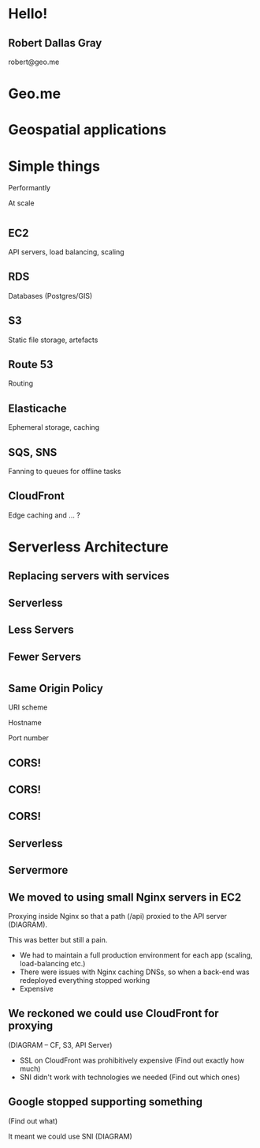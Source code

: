 #+OPTIONS: reveal_title_slide:nil num:nil
#+REVEAL_THEME: black

* Hello!
** Robert Dallas Gray
robert@geo.me
* Geo.me
* Geospatial applications
** 
  :PROPERTIES:
  :reveal_background: ./btwifiapi.gif
  :END:
** 
  :PROPERTIES:
  :reveal_background: ./mma.gif
  :reveal_background_size: 400px
  :END:
** 
  :PROPERTIES:
  :reveal_background: ./btwifi.gif
  :reveal_background_size: 400px
  :END:
** 
  :PROPERTIES:
  :reveal_background: ./btsport.gif
  :END:
** 
  :PROPERTIES:
  :reveal_background: ./bupa.gif
  :END:
** 
  :PROPERTIES:
  :reveal_background: ./bp.gif
  :END:
* Simple things
#+ATTR_REVEAL: :frag t
Performantly
#+ATTR_REVEAL: :frag t
At scale
* 
  :PROPERTIES:
  :reveal_background: ./aws.svg
  :END:
** EC2
  :PROPERTIES:
  :reveal_background: ./aws.svg
  :END:
  API servers, load balancing, scaling 
** RDS
  :PROPERTIES:
  :reveal_background: ./aws.svg
  :END:
Databases (Postgres/GIS)
** S3
  :PROPERTIES:
  :reveal_background: ./aws.svg
  :END:
Static file storage, artefacts 
** Route 53
  :PROPERTIES:
  :reveal_background: ./aws.svg
  :END:
Routing
** Elasticache
  :PROPERTIES:
  :reveal_background: ./aws.svg
  :END:
Ephemeral storage, caching
** SQS, SNS
  :PROPERTIES:
  :reveal_background: ./aws.svg
  :END:
Fanning to queues for offline tasks
** CloudFront
  :PROPERTIES:
  :reveal_background: ./aws.svg
  :END:
Edge caching and ... ?
* Serverless Architecture
** 
** 
  :PROPERTIES:
  :reveal_background: ./aws-architecture-rds.svg
  :reveal_background_size: 400px
  :END:
** 
  :PROPERTIES:
  :reveal_background: ./aws-architecture-ec2.svg
  :reveal_background_size: 400px
  :END:
** 
  :PROPERTIES:
  :reveal_background: ./aws-architecture-asg.svg
  :reveal_background_size: 400px
  :END:
** 
  :PROPERTIES:
  :reveal_background: ./aws-architecture-elb.svg
  :reveal_background_size: 400px
  :END:
** 
  :PROPERTIES:
  :reveal_background: ./aws-architecture-cf.svg
  :reveal_background_size: 400px
  :END:
** 
  :PROPERTIES:
  :reveal_background: ./aws-architecture-route53.svg
  :reveal_background_size: 400px
  :END:
** 
  :PROPERTIES:
  :reveal_background: ./aws-architecture-dynamo.svg
  :reveal_background_size: 400px
  :END:
** 
  :PROPERTIES:
  :reveal_background: ./aws-architecture-lambda.svg
  :reveal_background_size: 400px
  :END:
** 
  :PROPERTIES:
  :reveal_background: ./aws-architecture-api-gateway.svg
  :reveal_background_size: 400px
  :END:
** 
  :PROPERTIES:
  :reveal_background: ./aws-architecture-s3.svg
  :reveal_background_size: 400px
  :END:
** Replacing servers with services
** Serverless
** Less Servers
** Fewer Servers
* 
  :PROPERTIES:
  :reveal_background: ./api-server.svg
  :reveal_background_size: 400px
  :END:
** 
  :PROPERTIES:
  :reveal_background: ./api-server-rails.svg
  :reveal_background_size: 1080px
  :END:
** 
  :PROPERTIES:
  :reveal_background: ./api-server-jquery.svg
  :reveal_background_size: 1080px
  :END:
** 
  :PROPERTIES:
  :reveal_background: ./api-server-jquery-2.svg
  :reveal_background_size: 1080px
  :END:
** 
  :PROPERTIES:
  :reveal_background: ./api-server-jquery-3.svg
  :reveal_background_size: 1080px
  :END:
** 
  :PROPERTIES:
  :reveal_background: ./api-server-jquery-4.svg
  :reveal_background_size: 1080px
  :END:
** 
  :PROPERTIES:
  :reveal_background: ./api-server-jquery-5.svg
  :reveal_background_size: 1080px
  :END:
** 
  :PROPERTIES:
  :reveal_background: ./api-server-rails.svg
  :reveal_background_size: 1080px
  :END:
** 
  :PROPERTIES:
  :reveal_background: ./api-server-bb.svg
  :reveal_background_size: 1080px
  :END:
** 
  :PROPERTIES:
  :reveal_background: ./api-server-bb-s3.svg
  :reveal_background_size: 1080px
  :END:
** Same Origin Policy
  :PROPERTIES:
  :reveal_background: ./api-server-bb-s3-50pc.svg
  :reveal_background_size: 1080px
  :END:
#+ATTR_REVEAL: :frag t
URI scheme
#+ATTR_REVEAL: :frag t
Hostname
#+ATTR_REVEAL: :frag t
Port number
** 
  :PROPERTIES:
  :reveal_background: ./api-server-bb-s3-tp.svg
  :reveal_background_size: 1080px
  :END:
** CORS!
  :PROPERTIES:
  :reveal_background: ./api-server-bb-s3-50pc.svg
  :reveal_background_size: 1080px
  :END:
** CORS!
  :PROPERTIES:
  :reveal_background: ./moss-fire.gif
  :END:
** CORS!
  :PROPERTIES:
  :reveal_background: ./chicken-feast.gif
  :END:
** 
  :PROPERTIES:
  :reveal_background: ./ns.gif
  :reveal_background_size: 600px
  :END:
** 
  :PROPERTIES:
  :reveal_background: ./api-server-bb.svg
  :reveal_background_size: 1080px
  :END:
** 
  :PROPERTIES:
  :reveal_background: ./api-server-bb-nginx.svg
  :reveal_background_size: 1080px
  :END:
** 
  :PROPERTIES:
  :reveal_background: ./api-server-bb-nginx-ec2.svg
  :reveal_background_size: 1080px
  :END:
** 
  :PROPERTIES:
  :reveal_background: ./api-server-bb-nginx-asg.svg
  :reveal_background_size: 1080px
  :END:
** 
  :PROPERTIES:
  :reveal_background: ./api-server-bb-nginx-elb.svg
  :reveal_background_size: 1080px
  :END:
** Serverless
  :PROPERTIES:
  :reveal_background: ./api-server-bb-nginx-elb-30pc.svg
  :reveal_background_size: 1080px
  :END:
** Servermore
  :PROPERTIES:
  :reveal_background: ./api-server-bb-nginx-elb-30pc.svg
  :reveal_background_size: 1080px
  :END:
** We moved to using small Nginx servers in EC2

Proxying inside Nginx so that a path (/api) proxied to the API server (DIAGRAM).

This was better but still a pain.

- We had to maintain a full production environment for each app (scaling, load-balancing etc.)
- There were issues with Nginx caching DNSs, so when a back-end was
  redeployed everything stopped working
- Expensive

** We reckoned we could use CloudFront for proxying

(DIAGRAM -- CF, S3, API Server)

- SSL on CloudFront was prohibitively expensive (Find out exactly how much)
- SNI didn't work with technologies we needed (Find out which ones)

** Google stopped supporting something

(Find out what)

It meant we could use SNI (DIAGRAM)
